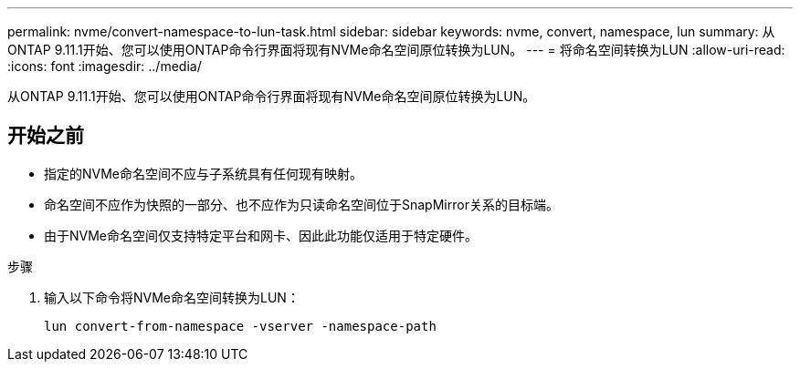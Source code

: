 ---
permalink: nvme/convert-namespace-to-lun-task.html 
sidebar: sidebar 
keywords: nvme, convert, namespace, lun 
summary: 从ONTAP 9.11.1开始、您可以使用ONTAP命令行界面将现有NVMe命名空间原位转换为LUN。 
---
= 将命名空间转换为LUN
:allow-uri-read: 
:icons: font
:imagesdir: ../media/


[role="lead"]
从ONTAP 9.11.1开始、您可以使用ONTAP命令行界面将现有NVMe命名空间原位转换为LUN。



== 开始之前

* 指定的NVMe命名空间不应与子系统具有任何现有映射。
* 命名空间不应作为快照的一部分、也不应作为只读命名空间位于SnapMirror关系的目标端。
* 由于NVMe命名空间仅支持特定平台和网卡、因此此功能仅适用于特定硬件。


.步骤
. 输入以下命令将NVMe命名空间转换为LUN：
+
`lun convert-from-namespace -vserver -namespace-path`


